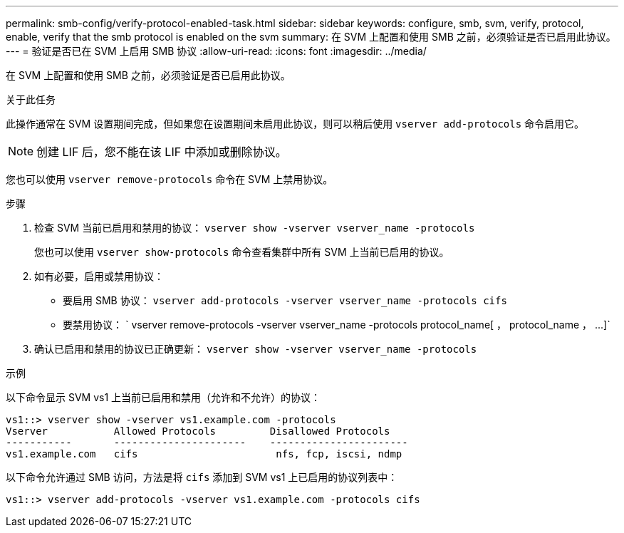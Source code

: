 ---
permalink: smb-config/verify-protocol-enabled-task.html 
sidebar: sidebar 
keywords: configure, smb, svm, verify, protocol, enable, verify that the smb protocol is enabled on the svm 
summary: 在 SVM 上配置和使用 SMB 之前，必须验证是否已启用此协议。 
---
= 验证是否已在 SVM 上启用 SMB 协议
:allow-uri-read: 
:icons: font
:imagesdir: ../media/


[role="lead"]
在 SVM 上配置和使用 SMB 之前，必须验证是否已启用此协议。

.关于此任务
此操作通常在 SVM 设置期间完成，但如果您在设置期间未启用此协议，则可以稍后使用 `vserver add-protocols` 命令启用它。

[NOTE]
====
创建 LIF 后，您不能在该 LIF 中添加或删除协议。

====
您也可以使用 `vserver remove-protocols` 命令在 SVM 上禁用协议。

.步骤
. 检查 SVM 当前已启用和禁用的协议： `vserver show -vserver vserver_name -protocols`
+
您也可以使用 `vserver show-protocols` 命令查看集群中所有 SVM 上当前已启用的协议。

. 如有必要，启用或禁用协议：
+
** 要启用 SMB 协议： `vserver add-protocols -vserver vserver_name -protocols cifs`
** 要禁用协议： ` +vserver remove-protocols -vserver vserver_name -protocols protocol_name[ ， protocol_name ， ...]+`


. 确认已启用和禁用的协议已正确更新： `vserver show -vserver vserver_name -protocols`


.示例
以下命令显示 SVM vs1 上当前已启用和禁用（允许和不允许）的协议：

[listing]
----
vs1::> vserver show -vserver vs1.example.com -protocols
Vserver           Allowed Protocols         Disallowed Protocols
-----------       ----------------------    -----------------------
vs1.example.com   cifs                       nfs, fcp, iscsi, ndmp
----
以下命令允许通过 SMB 访问，方法是将 `cifs` 添加到 SVM vs1 上已启用的协议列表中：

[listing]
----
vs1::> vserver add-protocols -vserver vs1.example.com -protocols cifs
----